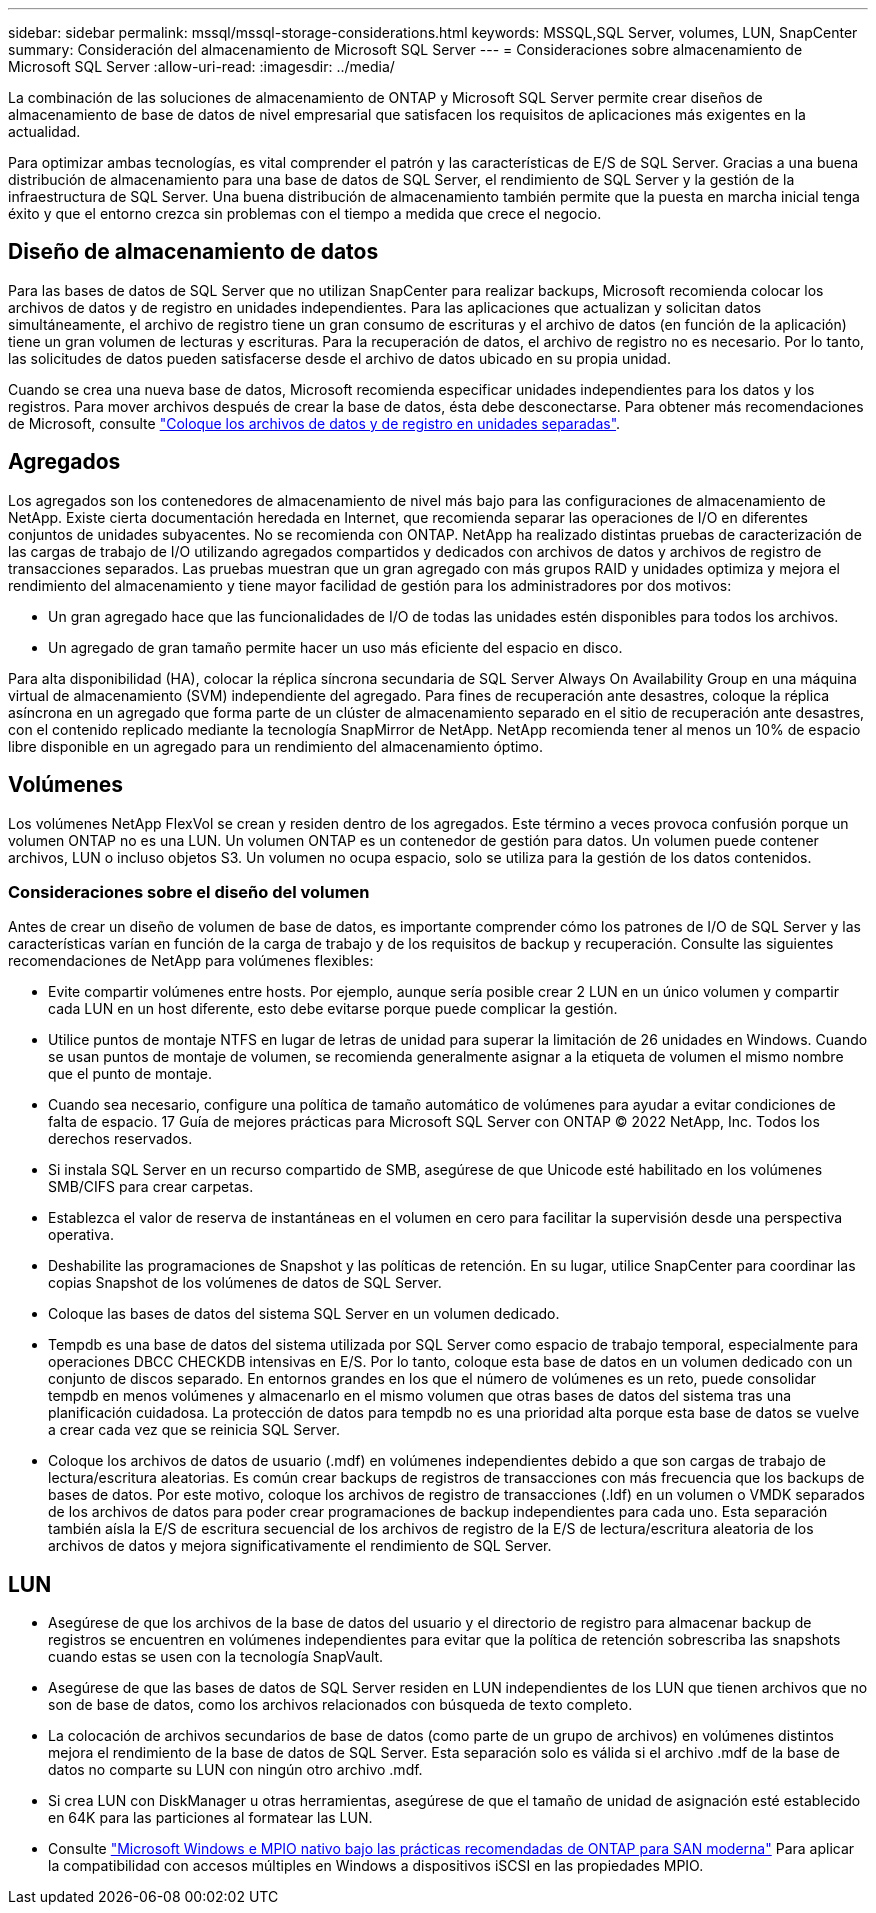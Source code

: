 ---
sidebar: sidebar 
permalink: mssql/mssql-storage-considerations.html 
keywords: MSSQL,SQL Server, volumes, LUN, SnapCenter 
summary: Consideración del almacenamiento de Microsoft SQL Server 
---
= Consideraciones sobre almacenamiento de Microsoft SQL Server
:allow-uri-read: 
:imagesdir: ../media/


[role="lead"]
La combinación de las soluciones de almacenamiento de ONTAP y Microsoft SQL Server permite crear diseños de almacenamiento de base de datos de nivel empresarial que satisfacen los requisitos de aplicaciones más exigentes en la actualidad.

Para optimizar ambas tecnologías, es vital comprender el patrón y las características de E/S de SQL Server. Gracias a una buena distribución de almacenamiento para una base de datos de SQL Server, el rendimiento de SQL Server y la gestión de la infraestructura de SQL Server. Una buena distribución de almacenamiento también permite que la puesta en marcha inicial tenga éxito y que el entorno crezca sin problemas con el tiempo a medida que crece el negocio.



== Diseño de almacenamiento de datos

Para las bases de datos de SQL Server que no utilizan SnapCenter para realizar backups, Microsoft recomienda colocar los archivos de datos y de registro en unidades independientes. Para las aplicaciones que actualizan y solicitan datos simultáneamente, el archivo de registro tiene un gran consumo de escrituras y el archivo de datos (en función de la aplicación) tiene un gran volumen de lecturas y escrituras. Para la recuperación de datos, el archivo de registro no es necesario. Por lo tanto, las solicitudes de datos pueden satisfacerse desde el archivo de datos ubicado en su propia unidad.

Cuando se crea una nueva base de datos, Microsoft recomienda especificar unidades independientes para los datos y los registros. Para mover archivos después de crear la base de datos, ésta debe desconectarse. Para obtener más recomendaciones de Microsoft, consulte link:https://docs.microsoft.com/en-us/sql/relational-databases/policy-based-management/place-data-and-log-files-on-separate-drives?view=sql-server-ver15["Coloque los archivos de datos y de registro en unidades separadas"^].



== Agregados

Los agregados son los contenedores de almacenamiento de nivel más bajo para las configuraciones de almacenamiento de NetApp. Existe cierta documentación heredada en Internet, que recomienda separar las operaciones de I/O en diferentes conjuntos de unidades subyacentes. No se recomienda con ONTAP. NetApp ha realizado distintas pruebas de caracterización de las cargas de trabajo de I/O utilizando agregados compartidos y dedicados con archivos de datos y archivos de registro de transacciones separados. Las pruebas muestran que un gran agregado con más grupos RAID y unidades optimiza y mejora el rendimiento del almacenamiento y tiene mayor facilidad de gestión para los administradores por dos motivos:

* Un gran agregado hace que las funcionalidades de I/O de todas las unidades estén disponibles para todos los archivos.
* Un agregado de gran tamaño permite hacer un uso más eficiente del espacio en disco.


Para alta disponibilidad (HA), colocar la réplica síncrona secundaria de SQL Server Always On Availability Group en una máquina virtual de almacenamiento (SVM) independiente del agregado. Para fines de recuperación ante desastres, coloque la réplica asíncrona en un agregado que forma parte de un clúster de almacenamiento separado en el sitio de recuperación ante desastres, con el contenido replicado mediante la tecnología SnapMirror de NetApp. NetApp recomienda tener al menos un 10% de espacio libre disponible en un agregado para un rendimiento del almacenamiento óptimo.



== Volúmenes

Los volúmenes NetApp FlexVol se crean y residen dentro de los agregados. Este término a veces provoca confusión porque un volumen ONTAP no es una LUN.  Un volumen ONTAP es un contenedor de gestión para datos. Un volumen puede contener archivos, LUN o incluso objetos S3. Un volumen no ocupa espacio, solo se utiliza para la gestión de los datos contenidos.



=== Consideraciones sobre el diseño del volumen

Antes de crear un diseño de volumen de base de datos, es importante comprender cómo los patrones de I/O de SQL Server y las características varían en función de la carga de trabajo y de los requisitos de backup y recuperación. Consulte las siguientes recomendaciones de NetApp para volúmenes flexibles:

* Evite compartir volúmenes entre hosts. Por ejemplo, aunque sería posible crear 2 LUN en un único volumen y compartir cada LUN en un host diferente, esto debe evitarse porque puede complicar la gestión.
* Utilice puntos de montaje NTFS en lugar de letras de unidad para superar la limitación de 26 unidades en Windows. Cuando se usan puntos de montaje de volumen, se recomienda generalmente asignar a la etiqueta de volumen el mismo nombre que el punto de montaje.
* Cuando sea necesario, configure una política de tamaño automático de volúmenes para ayudar a evitar condiciones de falta de espacio. 17 Guía de mejores prácticas para Microsoft SQL Server con ONTAP © 2022 NetApp, Inc. Todos los derechos reservados.
* Si instala SQL Server en un recurso compartido de SMB, asegúrese de que Unicode esté habilitado en los volúmenes SMB/CIFS para crear carpetas.
* Establezca el valor de reserva de instantáneas en el volumen en cero para facilitar la supervisión desde una perspectiva operativa.
* Deshabilite las programaciones de Snapshot y las políticas de retención. En su lugar, utilice SnapCenter para coordinar las copias Snapshot de los volúmenes de datos de SQL Server.
* Coloque las bases de datos del sistema SQL Server en un volumen dedicado.
* Tempdb es una base de datos del sistema utilizada por SQL Server como espacio de trabajo temporal, especialmente para operaciones DBCC CHECKDB intensivas en E/S. Por lo tanto, coloque esta base de datos en un volumen dedicado con un conjunto de discos separado. En entornos grandes en los que el número de volúmenes es un reto, puede consolidar tempdb en menos volúmenes y almacenarlo en el mismo volumen que otras bases de datos del sistema tras una planificación cuidadosa. La protección de datos para tempdb no es una prioridad alta porque esta base de datos se vuelve a crear cada vez que se reinicia SQL Server.
* Coloque los archivos de datos de usuario (.mdf) en volúmenes independientes debido a que son cargas de trabajo de lectura/escritura aleatorias. Es común crear backups de registros de transacciones con más frecuencia que los backups de bases de datos. Por este motivo, coloque los archivos de registro de transacciones (.ldf) en un volumen o VMDK separados de los archivos de datos para poder crear programaciones de backup independientes para cada uno. Esta separación también aísla la E/S de escritura secuencial de los archivos de registro de la E/S de lectura/escritura aleatoria de los archivos de datos y mejora significativamente el rendimiento de SQL Server.




== LUN

* Asegúrese de que los archivos de la base de datos del usuario y el directorio de registro para almacenar backup de registros se encuentren en volúmenes independientes para evitar que la política de retención sobrescriba las snapshots cuando estas se usen con la tecnología SnapVault.
* Asegúrese de que las bases de datos de SQL Server residen en LUN independientes de los LUN que tienen archivos que no son de base de datos, como los archivos relacionados con búsqueda de texto completo.
* La colocación de archivos secundarios de base de datos (como parte de un grupo de archivos) en volúmenes distintos mejora el rendimiento de la base de datos de SQL Server. Esta separación solo es válida si el archivo .mdf de la base de datos no comparte su LUN con ningún otro archivo .mdf.
* Si crea LUN con DiskManager u otras herramientas, asegúrese de que el tamaño de unidad de asignación esté establecido en 64K para las particiones al formatear las LUN.
* Consulte link:https://www.netapp.com/media/10680-tr4080.pdf["Microsoft Windows e MPIO nativo bajo las prácticas recomendadas de ONTAP para SAN moderna"] Para aplicar la compatibilidad con accesos múltiples en Windows a dispositivos iSCSI en las propiedades MPIO.

